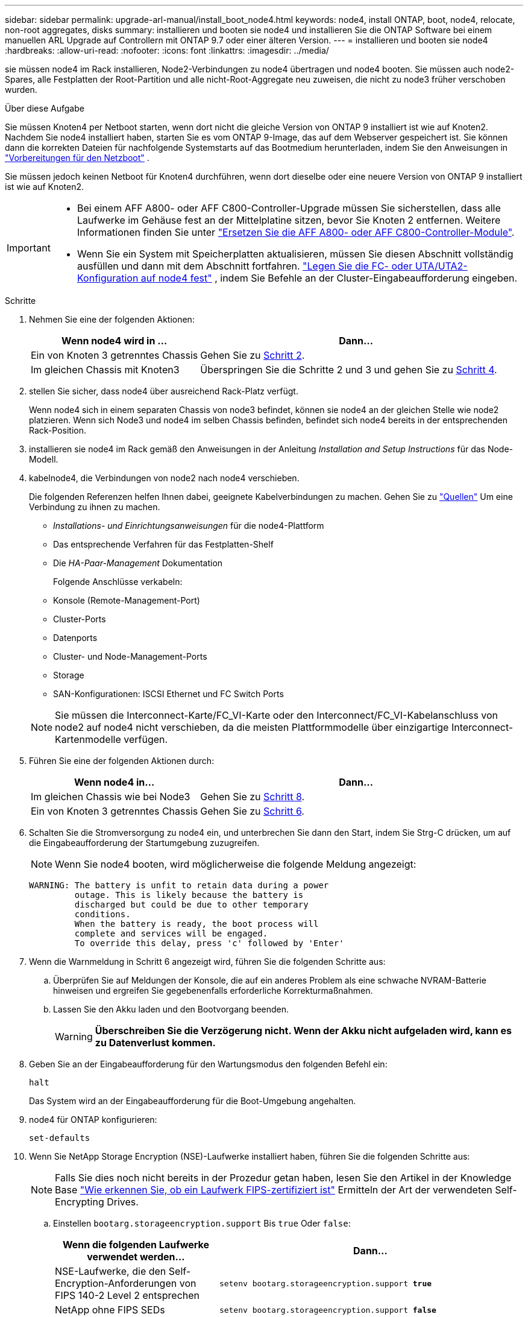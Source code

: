 ---
sidebar: sidebar 
permalink: upgrade-arl-manual/install_boot_node4.html 
keywords: node4, install ONTAP, boot, node4, relocate, non-root aggregates, disks 
summary: installieren und booten sie node4 und installieren Sie die ONTAP Software bei einem manuellen ARL Upgrade auf Controllern mit ONTAP 9.7 oder einer älteren Version. 
---
= installieren und booten sie node4
:hardbreaks:
:allow-uri-read: 
:nofooter: 
:icons: font
:linkattrs: 
:imagesdir: ../media/


[role="lead"]
sie müssen node4 im Rack installieren, Node2-Verbindungen zu node4 übertragen und node4 booten. Sie müssen auch node2-Spares, alle Festplatten der Root-Partition und alle nicht-Root-Aggregate neu zuweisen, die nicht zu node3 früher verschoben wurden.

.Über diese Aufgabe
Sie müssen Knoten4 per Netboot starten, wenn dort nicht die gleiche Version von ONTAP 9 installiert ist wie auf Knoten2. Nachdem Sie node4 installiert haben, starten Sie es vom ONTAP 9-Image, das auf dem Webserver gespeichert ist. Sie können dann die korrekten Dateien für nachfolgende Systemstarts auf das Bootmedium herunterladen, indem Sie den Anweisungen in link:prepare_for_netboot.html["Vorbereitungen für den Netzboot"] .

Sie müssen jedoch keinen Netboot für Knoten4 durchführen, wenn dort dieselbe oder eine neuere Version von ONTAP 9 installiert ist wie auf Knoten2.

[IMPORTANT]
====
* Bei einem AFF A800- oder AFF C800-Controller-Upgrade müssen Sie sicherstellen, dass alle Laufwerke im Gehäuse fest an der Mittelplatine sitzen, bevor Sie Knoten 2 entfernen. Weitere Informationen finden Sie unter link:../upgrade-arl-auto-affa900/replace-node1-affa800.html["Ersetzen Sie die AFF A800- oder AFF C800-Controller-Module"].
* Wenn Sie ein System mit Speicherplatten aktualisieren, müssen Sie diesen Abschnitt vollständig ausfüllen und dann mit dem Abschnitt fortfahren. link:set_fc_uta_uta2_config_node4.html["Legen Sie die FC- oder UTA/UTA2-Konfiguration auf node4 fest"] , indem Sie Befehle an der Cluster-Eingabeaufforderung eingeben.


====
.Schritte
. [[man_install4_Step1]]Nehmen Sie eine der folgenden Aktionen:
+
[cols="35,65"]
|===
| Wenn node4 wird in ... | Dann... 


| Ein von Knoten 3 getrenntes Chassis | Gehen Sie zu <<man_install4_Step2,Schritt 2>>. 


| Im gleichen Chassis mit Knoten3 | Überspringen Sie die Schritte 2 und 3 und gehen Sie zu <<man_install4_Step4,Schritt 4>>. 
|===
. [[man_install4_Step2]] stellen Sie sicher, dass node4 über ausreichend Rack-Platz verfügt.
+
Wenn node4 sich in einem separaten Chassis von node3 befindet, können sie node4 an der gleichen Stelle wie node2 platzieren. Wenn sich Node3 und node4 im selben Chassis befinden, befindet sich node4 bereits in der entsprechenden Rack-Position.

. installieren sie node4 im Rack gemäß den Anweisungen in der Anleitung _Installation and Setup Instructions_ für das Node-Modell.
. [[man_install4_Step4]]kabelnode4, die Verbindungen von node2 nach node4 verschieben.
+
Die folgenden Referenzen helfen Ihnen dabei, geeignete Kabelverbindungen zu machen. Gehen Sie zu link:other_references.html["Quellen"] Um eine Verbindung zu ihnen zu machen.

+
** _Installations- und Einrichtungsanweisungen_ für die node4-Plattform
** Das entsprechende Verfahren für das Festplatten-Shelf
** Die _HA-Paar-Management_ Dokumentation
+
Folgende Anschlüsse verkabeln:

** Konsole (Remote-Management-Port)
** Cluster-Ports
** Datenports
** Cluster- und Node-Management-Ports
** Storage
** SAN-Konfigurationen: ISCSI Ethernet und FC Switch Ports


+

NOTE: Sie müssen die Interconnect-Karte/FC_VI-Karte oder den Interconnect/FC_VI-Kabelanschluss von node2 auf node4 nicht verschieben, da die meisten Plattformmodelle über einzigartige Interconnect-Kartenmodelle verfügen.

. Führen Sie eine der folgenden Aktionen durch:
+
[cols="35,65"]
|===
| Wenn node4 in... | Dann... 


| Im gleichen Chassis wie bei Node3 | Gehen Sie zu <<man_install4_Step8,Schritt 8>>. 


| Ein von Knoten 3 getrenntes Chassis | Gehen Sie zu <<man_install4_Step6,Schritt 6>>. 
|===
. [[man_install4_Step6]]Schalten Sie die Stromversorgung zu node4 ein, und unterbrechen Sie dann den Start, indem Sie Strg-C drücken, um auf die Eingabeaufforderung der Startumgebung zuzugreifen.
+

NOTE: Wenn Sie node4 booten, wird möglicherweise die folgende Meldung angezeigt:

+
[listing]
----
WARNING: The battery is unfit to retain data during a power
         outage. This is likely because the battery is
         discharged but could be due to other temporary
         conditions.
         When the battery is ready, the boot process will
         complete and services will be engaged.
         To override this delay, press 'c' followed by 'Enter'
----
. [[man_install4_Step7]]Wenn die Warnmeldung in Schritt 6 angezeigt wird, führen Sie die folgenden Schritte aus:
+
.. Überprüfen Sie auf Meldungen der Konsole, die auf ein anderes Problem als eine schwache NVRAM-Batterie hinweisen und ergreifen Sie gegebenenfalls erforderliche Korrekturmaßnahmen.
.. Lassen Sie den Akku laden und den Bootvorgang beenden.
+

WARNING: *Überschreiben Sie die Verzögerung nicht.  Wenn der Akku nicht aufgeladen wird, kann es zu Datenverlust kommen.*



. [[man_install4_Step8]]Geben Sie an der Eingabeaufforderung für den Wartungsmodus den folgenden Befehl ein:
+
`halt`

+
Das System wird an der Eingabeaufforderung für die Boot-Umgebung angehalten.

. node4 für ONTAP konfigurieren:
+
`set-defaults`

. Wenn Sie NetApp Storage Encryption (NSE)-Laufwerke installiert haben, führen Sie die folgenden Schritte aus:
+

NOTE: Falls Sie dies noch nicht bereits in der Prozedur getan haben, lesen Sie den Artikel in der Knowledge Base https://kb.netapp.com/onprem/ontap/Hardware/How_to_tell_if_a_drive_is_FIPS_certified["Wie erkennen Sie, ob ein Laufwerk FIPS-zertifiziert ist"^] Ermitteln der Art der verwendeten Self-Encrypting Drives.

+
.. Einstellen `bootarg.storageencryption.support` Bis `true` Oder `false`:
+
[cols="35,65"]
|===
| Wenn die folgenden Laufwerke verwendet werden… | Dann… 


| NSE-Laufwerke, die den Self-Encryption-Anforderungen von FIPS 140-2 Level 2 entsprechen | `setenv bootarg.storageencryption.support *true*` 


| NetApp ohne FIPS SEDs | `setenv bootarg.storageencryption.support *false*` 
|===
+
[NOTE]
====
FIPS-Laufwerke können nicht mit anderen Laufwerkstypen auf demselben Node oder HA-Paar kombiniert werden.

SEDs können mit Laufwerken ohne Verschlüsselung auf demselben Node oder HA-Paar kombiniert werden.

====
.. Wenden Sie sich an den NetApp Support, um Hilfe beim Wiederherstellen der integrierten Schlüsselmanagementinformationen zu erhalten.


. Wenn die auf node4 installierte ONTAP-Version gleich oder höher als die auf node2 installierte Version von ONTAP 9 ist, geben Sie den folgenden Befehl ein:
+
`boot_ontap menu`

. Führen Sie eine der folgenden Aktionen durch:
+
[cols="35,65"]
|===
| Wenn das System, das Sie aktualisieren... | Dann... 


| Verfügt nicht über die richtige oder aktuelle ONTAP-Version unter node4 | Gehe zu<<man_install4_Step13,Schritt 13>> . 


| Hat die richtige oder aktuelle Version von ONTAP auf node4 | Gehe zu<<man_install4_Step18,Schritt 18>> . 
|===
. [[man_install4_Step13]]Konfigurieren Sie die Netboot-Verbindung, indem Sie eine der folgenden Aktionen auswählen.
+

NOTE: Sie müssen den Management-Port und die IP-Adresse als Netzboot-Verbindung verwenden. Verwenden Sie keine LIF-IP-Adresse von Daten, oder es kann während des Upgrades ein Datenausfall auftreten.

+
[cols="35,75"]
|===
| Wenn DHCP (Dynamic Host Configuration Protocol) lautet... | Dann... 


| Wird Ausgeführt  a| 
Konfigurieren Sie die Verbindung automatisch, indem Sie an der Eingabeaufforderung der Boot-Umgebung den folgenden Befehl eingeben:
`ifconfig e0M -auto`



| Nicht ausgeführt  a| 
Konfigurieren Sie die Verbindung manuell, indem Sie an der Eingabeaufforderung der Boot-Umgebung den folgenden Befehl eingeben:
`ifconfig e0M -addr=_filer_addr_ mask=_netmask_ -gw=_gateway_ dns=_dns_addr_ domain=_dns_domain_`

`_filer_addr_` Ist die IP-Adresse des Speichersystems (obligatorisch).
`_netmask_` Ist die Netzwerkmaske des Storage-Systems (erforderlich).
`_gateway_` Ist das Gateway für das Speichersystem (erforderlich).
`_dns_addr_` Ist die IP-Adresse eines Namensservers in Ihrem Netzwerk (optional).
`_dns_domain_` Der Domain Name (DNS) ist der Domain-Name. Wenn Sie diesen optionalen Parameter verwenden, benötigen Sie in der Netzboot-Server-URL keinen vollqualifizierten Domänennamen. Sie benötigen nur den Host-Namen des Servers.


NOTE: Andere Parameter können für Ihre Schnittstelle erforderlich sein. Eingabe `help ifconfig` Details finden Sie in der Firmware-Eingabeaufforderung.

|===
. Ausführen eines Netzboots auf node4:
+
[cols="30,70"]
|===
| Für... | Dann... 


| Systeme der FAS/AFF8000 Serie | `netboot \http://<web_server_ip/path_to_webaccessible_directory>/netboot/kernel` 


| Alle anderen Systeme | `netboot \http://<web_server_ip/path_to_webaccessible_directory/ontap_version>_image.tgz` 
|===
+
Der `<path_to_the_web-accessible_directory>` Sollten Sie dazu führen, wo Sie das heruntergeladen haben
`<ontap_version>_image.tgz` In link:prepare_for_netboot.html#man_netboot_Step1["Schritt 1"] Im Abschnitt _Vorbereiten für Netzboot_.

+

NOTE: Unterbrechen Sie den Startvorgang nicht.

. Wählen Sie im Startmenü die Option `option (7) Install new software first`.
+
Mit dieser Menüoption wird das neue Data ONTAP-Image auf das Startgerät heruntergeladen und installiert.

+
Ignorieren Sie die folgende Meldung:

+
`This procedure is not supported for Non-Disruptive Upgrade on an HA pair`

+
Der Hinweis gilt für unterbrechungsfreie Upgrades der Data ONTAP und keine Upgrades von Controllern.

+

NOTE: Aktualisieren Sie den neuen Node immer als Netzboot auf das gewünschte Image. Wenn Sie eine andere Methode zur Installation des Images auf dem neuen Controller verwenden, wird möglicherweise das falsche Image installiert. Dieses Problem gilt für alle Versionen von ONTAP. Das Netzboot wird mit der Option kombiniert `(7) Install new software` Entfernt das Boot-Medium und platziert dieselbe ONTAP-Version auf beiden Image-Partitionen.

. [[man_install4_steep23] Wenn Sie aufgefordert werden, den Vorgang fortzusetzen, geben Sie y ein. Geben Sie dann die URL ein, wenn Sie nach dem Paket gefragt werden:
+
`\http://<web_server_ip/path_to_web-accessible_directory/ontap_version>_image.tgz`

. Führen Sie die folgenden Teilschritte durch:
+
.. Eingabe `n` So überspringen Sie die Backup-Recovery, wenn folgende Eingabeaufforderung angezeigt wird:
+
[listing]
----
Do you want to restore the backup configuration now? {y|n}
----
.. Starten Sie den Neustart durch Eingabe `y` Wenn die folgende Eingabeaufforderung angezeigt wird:
+
[listing]
----
The node must be rebooted to start using the newly installed software. Do you want to reboot now? {y|n}
----
+
Das Controller-Modul wird neu gestartet, stoppt aber im Startmenü, da das Boot-Gerät neu formatiert wurde und die Konfigurationsdaten wiederhergestellt werden müssen.



. [[man_install4_Step18]]Wartungsmodus auswählen `5` aus dem Boot-Menü und geben Sie `y` wenn Sie aufgefordert werden, mit dem Booten fortzufahren.
. [[man_install4_Step19]]Bevor Sie fortfahren, gehen Sie zulink:set_fc_uta_uta2_config_node4.html["Legen Sie die FC- oder UTA/UTA2-Konfiguration auf node4 fest"] um alle notwendigen Änderungen an den FC- oder UTA/UTA2-Ports auf dem Knoten vorzunehmen.  Nehmen Sie die in diesen Abschnitten empfohlenen Änderungen vor, starten Sie den Knoten neu und wechseln Sie in den Wartungsmodus.
. Geben Sie den folgenden Befehl ein und überprüfen Sie die Ausgabe, um die System-ID von node4 zu finden:
+
`disk show -a`

+
Das System zeigt die System-ID des Node sowie Informationen über seine Festplatten an, wie im folgenden Beispiel dargestellt:

+
[listing]
----
*> disk show -a
Local System ID: 536881109
DISK         OWNER                       POOL   SERIAL NUMBER   HOME
------------ -------------               -----  -------------   -------------
0b.02.23     nst-fas2520-2(536880939)    Pool0  KPG2RK6F        nst-fas2520-2(536880939)
0b.02.13     nst-fas2520-2(536880939)    Pool0  KPG3DE4F        nst-fas2520-2(536880939)
0b.01.13     nst-fas2520-2(536880939)    Pool0  PPG4KLAA        nst-fas2520-2(536880939)
......
0a.00.0                   (536881109)    Pool0  YFKSX6JG                     (536881109)
......
----
. Weisen Sie node2 Ersatzteile, Festplatten, die zur Root gehören, und alle nicht-Root-Aggregate erneut zu, die im Abschnitt früher nicht in node3 verschoben wurden link:relocate_non_root_aggr_node2_node3.html["Verschieben Sie Aggregate ohne Root-Root-Fehler von node2 auf node3"]:
+

NOTE: Wenn Sie auf Ihrem System freigegebene Festplatten, Hybrid-Aggregate oder beides haben, müssen Sie die korrekte verwenden `disk reassign` Befehl aus der folgenden Tabelle.

+
[cols="35,65"]
|===
| Festplattentyp... | Führen Sie den Befehl aus... 


| Mit gemeinsamen Festplatten | `disk reassign -s`

`_node2_sysid_ -d _node4_sysid_ -p _node3_sysid_` 


| Ohne Shared-Ressourcen | `disks disk reassign -s`

`_node2_sysid_ -d _node4_sysid_` 
|===
+
Für das `<node2_sysid>` Wert: Verwenden Sie die in erfassten Informationen link:record_node2_information.html#man_record_2_step10["Schritt 10"] Des Abschnitts _Record node2 information_. Für `_node4_sysid_`Verwenden Sie die Informationen, die in erfasst werden <<man_install4_step23,Schritt 23>>.

+

NOTE: Der `-p` Die Option ist nur im Wartungsmodus erforderlich, wenn freigegebene Festplatten vorhanden sind.

+
Der `disk reassign` Befehl weist nur die Festplatten zu, für die es erforderlich ist `_node2_sysid_` Ist der aktuelle Eigentümer.

+
Vom System wird die folgende Meldung angezeigt:

+
[listing]
----
Partner node must not be in Takeover mode during disk reassignment from maintenance mode.
Serious problems could result!!
Do not proceed with reassignment if the partner is in takeover mode. Abort reassignment (y/n)? n
----
+
Eingabe `n` Wenn Sie aufgefordert werden, die Neuzuweisung der Festplatte abzubrechen.

+
Wenn Sie aufgefordert werden, die Neuzuweisung der Festplatte abzubrechen, müssen Sie eine Reihe von Eingabeaufforderungen beantworten, wie in den folgenden Schritten dargestellt:

+
.. Vom System wird die folgende Meldung angezeigt:
+
[listing]
----
After the node becomes operational, you must perform a takeover and giveback of the HA partner node to ensure disk reassignment is successful.
Do you want to continue (y/n)? y
----
.. Eingabe `y` Um fortzufahren.
+
Vom System wird die folgende Meldung angezeigt:

+
[listing]
----
Disk ownership will be updated on all disks previously belonging to Filer with sysid <sysid>.
Do you want to continue (y/n)? y
----
.. Eingabe `y` Um die Aktualisierung der Festplatteneigentümer zu ermöglichen.


. Wenn Sie ein Upgrade von einem System mit externen Festplatten auf ein System durchführen, das interne und externe Festplatten unterstützt (z. B. A800-Systeme), setzen sie node4 als root, um zu bestätigen, dass es aus dem Root-Aggregat von node2 startet.
+

WARNING: *Warnung: Sie müssen die folgenden Teilschritte in der angegebenen Reihenfolge durchführen; andernfalls kann es zu einem Ausfall oder sogar zu Datenverlust kommen.*

+
Mit dem folgenden Verfahren wird node4 vom Root-Aggregat von node2 gestartet:

+
.. Überprüfen Sie die RAID-, Plex- und Prüfsummeninformationen für das node2 Aggregat:
+
`aggr status -r`

.. Prüfen Sie den Gesamtstatus des node2-Aggregats:
+
`aggr status`

.. Bei Bedarf das node2 Aggregat online bringen:
+
`aggr_online root_aggr_from___node2__`

.. Verhindern Sie, dass das node4 aus dem ursprünglichen Root-Aggregat gebootet wird:
+
`aggr offline _root_aggr_on_node4_`

.. Legen Sie das node2-Root-Aggregat als das neue Root-Aggregat für node4 fest:
+
`aggr options aggr_from___node2__ root`



. Vergewissern Sie sich, dass Controller und Chassis als konfiguriert sind `ha` Indem Sie den folgenden Befehl eingeben und die Ausgabe beobachten:
+
`ha-config show`

+
Das folgende Beispiel zeigt die Ausgabe von `ha-config show` Befehl:

+
[listing]
----
*> ha-config show
   Chassis HA configuration: ha
   Controller HA configuration: ha
----
+
Systeme zeichnen in EINEM PROM auf, ob sie in einem HA-Paar oder einer Standalone-Konfiguration sind. Der Status muss auf allen Komponenten im Standalone-System oder im HA-Paar der gleiche sein.

+
Wenn Controller und Chassis nicht als konfiguriert wurden `ha`, Verwenden Sie die folgenden Befehle, um die Konfiguration zu korrigieren:

+
`ha-config modify controller ha`

+
`ha-config modify chassis ha`.

+
Wenn Sie eine MetroCluster-Konfiguration haben, verwenden Sie die folgenden Befehle, um die Konfiguration zu korrigieren:

+
`ha-config modify controller mcc`

+
`ha-config modify chassis mcc`.

. Löschen Sie die Mailboxen auf node4:
+
`mailbox destroy local`

. Beenden des Wartungsmodus:
+
`halt`

+
Das System wird an der Eingabeaufforderung für die Boot-Umgebung angehalten.

. Überprüfen Sie in Knoten 3 das Systemdatum, die Uhrzeit und die Zeitzone:
+
`date`

. Prüfen Sie am node4 das Datum an der Eingabeaufforderung für die Boot-Umgebung:
+
`show date`

. Legen Sie bei Bedarf das Datum auf node4 fest:
+
`set date _mm/dd/yyyy_`

. Prüfen Sie auf node4 die Zeit an der Eingabeaufforderung der Boot-Umgebung:
+
`show time`

. Stellen Sie bei Bedarf die Uhrzeit auf node4 ein:
+
`set time _hh:mm:ss_`

. Überprüfen Sie, ob die Partnersystem-ID korrekt eingestellt ist, wie in<<man_install4_Step19,Schritt 19>> unter Option.
+
`printenv partner-sysid`

. Legen Sie bei Bedarf die Partner System-ID auf node4 fest:
+
`setenv partner-sysid _node3_sysid_`

+
.. Einstellungen speichern:
+
`saveenv`



. Rufen Sie das Boot-Menü an der Eingabeaufforderung der Boot-Umgebung auf:
+
`boot_ontap menu`

. Wählen Sie im Startmenü die Option *(6) Flash von Backup config* aktualisieren, indem Sie eingeben `6` An der Eingabeaufforderung.
+
Vom System wird die folgende Meldung angezeigt:

+
[listing]
----
This will replace all flash-based configuration with the last backup to disks. Are you sure you want to continue?:
----
. Eingabe `y` An der Eingabeaufforderung.
+
Der Startvorgang läuft normal weiter, und das System fordert Sie auf, die Unstimmigkeit der System-ID zu bestätigen.

+

NOTE: Das System wird möglicherweise zweimal neu gestartet, bevor die Warnmeldung zur Nichtübereinstimmung angezeigt wird.

. Bestätigen Sie die Diskrepanz. Der Node kann vor dem normalen Booten eine Runde des Neubootens abschließen.
. Melden Sie sich bei node4 an.

